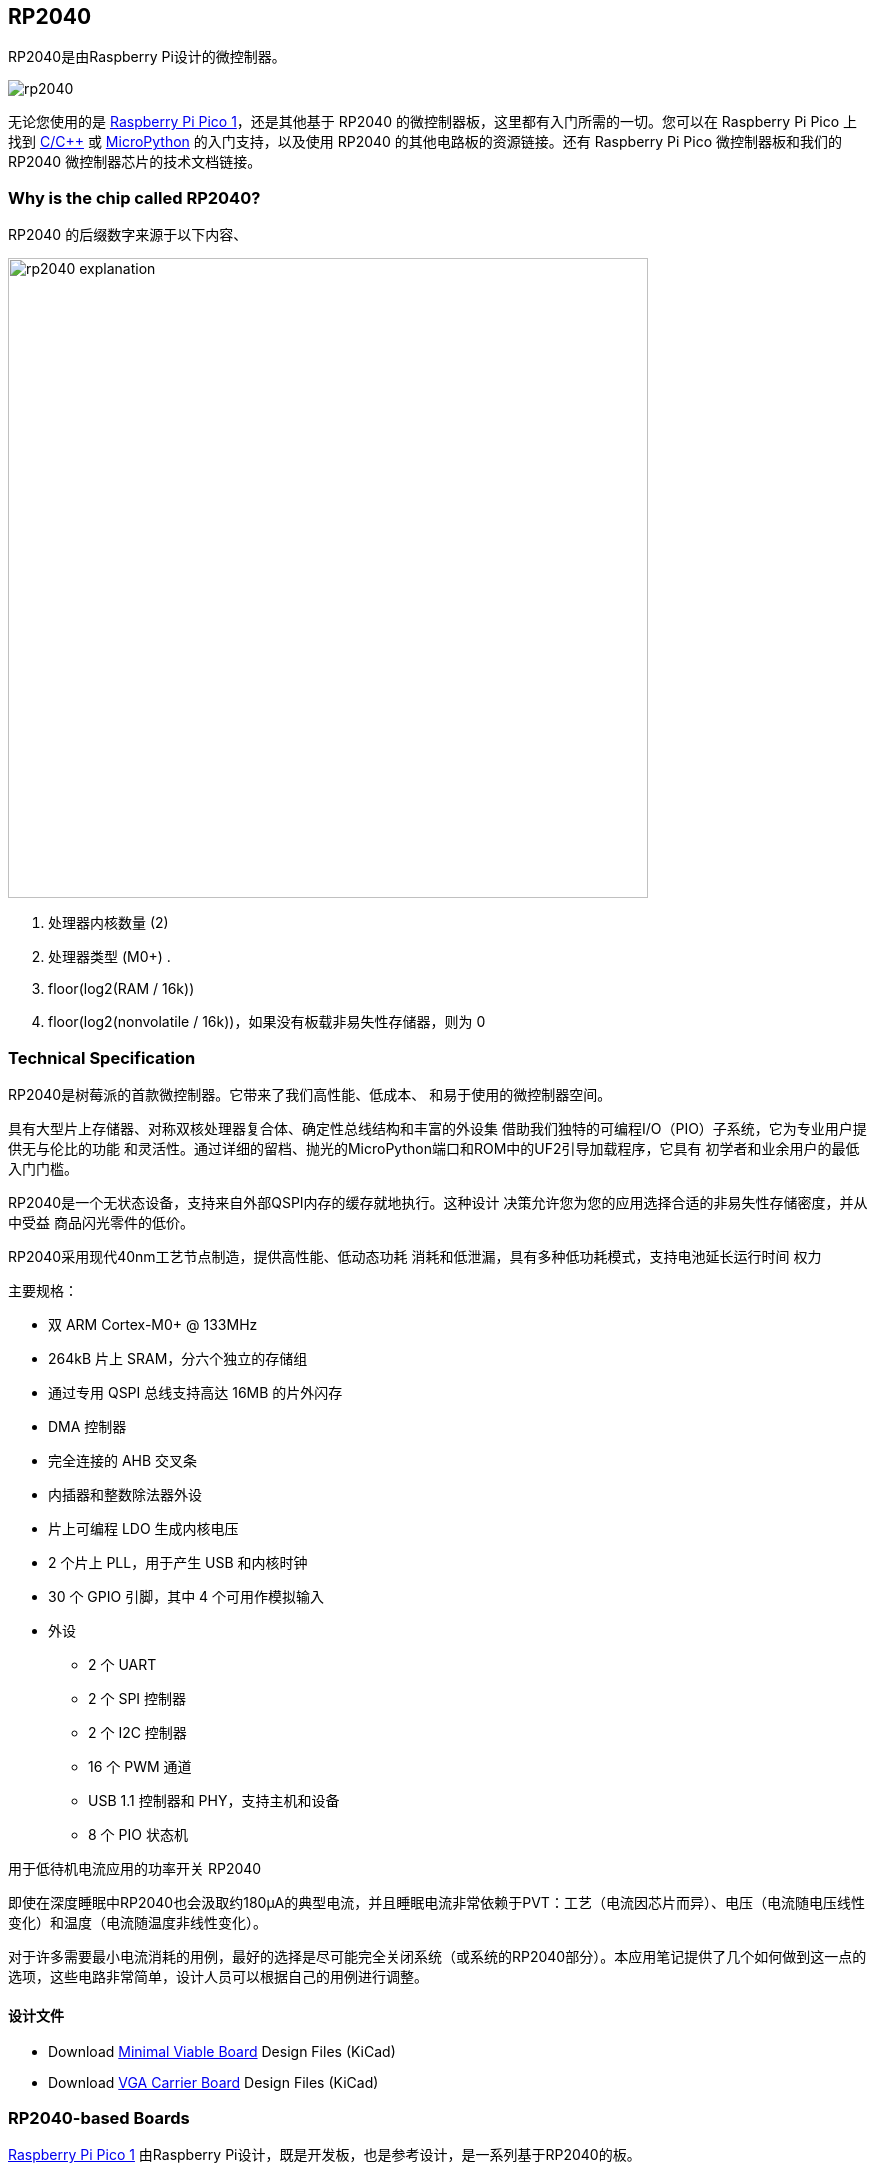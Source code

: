 == RP2040

RP2040是由Raspberry Pi设计的微控制器。

image::images/rp2040.jpg[]

无论您使用的是 xref:pico-series.adoc#pico-1-technical-specification[Raspberry Pi Pico 1]，还是其他基于 RP2040 的微控制器板，这里都有入门所需的一切。您可以在 Raspberry Pi Pico 上找到 xref:c_sdk.adoc#sdk-setup[C/{cpp}] 或 xref:micropython.adoc#what-is-micropython[MicroPython] 的入门支持，以及使用 RP2040 的其他电路板的资源链接。还有 Raspberry Pi Pico 微控制器板和我们的 RP2040 微控制器芯片的技术文档链接。

=== Why is the chip called RP2040?

RP2040 的后缀数字来源于以下内容、

image::images/rp2040_explanation.svg[width=640]

. 处理器内核数量 (2)
. 处理器类型 (M0+) .
. floor(log2(RAM / 16k))
. floor(log2(nonvolatile / 16k))，如果没有板载非易失性存储器，则为 0

=== Technical Specification

RP2040是树莓派的首款微控制器。它带来了我们高性能、低成本、
和易于使用的微控制器空间。

具有大型片上存储器、对称双核处理器复合体、确定性总线结构和丰富的外设集
借助我们独特的可编程I/O（PIO）子系统，它为专业用户提供无与伦比的功能
和灵活性。通过详细的留档、抛光的MicroPython端口和ROM中的UF2引导加载程序，它具有
初学者和业余用户的最低入门门槛。

RP2040是一个无状态设备，支持来自外部QSPI内存的缓存就地执行。这种设计
决策允许您为您的应用选择合适的非易失性存储密度，并从中受益
商品闪光零件的低价。

RP2040采用现代40nm工艺节点制造，提供高性能、低动态功耗
消耗和低泄漏，具有多种低功耗模式，支持电池延长运行时间
权力

主要规格：

* 双 ARM Cortex-M0+ @ 133MHz
* 264kB 片上 SRAM，分六个独立的存储组
* 通过专用 QSPI 总线支持高达 16MB 的片外闪存
* DMA 控制器
* 完全连接的 AHB 交叉条
* 内插器和整数除法器外设
* 片上可编程 LDO 生成内核电压
* 2 个片上 PLL，用于产生 USB 和内核时钟
* 30 个 GPIO 引脚，其中 4 个可用作模拟输入
* 外设
** 2 个 UART
** 2 个 SPI 控制器
** 2 个 I2C 控制器
** 16 个 PWM 通道
** USB 1.1 控制器和 PHY，支持主机和设备
** 8 个 PIO 状态机

[.whitepaper, title="用于低待机电流应用的功率开关 RP2040", subtitle="", link=https://pip.raspberrypi.com/categories/685-whitepapers-app-notes/documents/RP-004339-WP/Power-switching-RP2040-for-low-standby-current-applications.pdf]
****
即使在深度睡眠中RP2040也会汲取约180μA的典型电流，并且睡眠电流非常依赖于PVT：工艺（电流因芯片而异）、电压（电流随电压线性变化）和温度（电流随温度非线性变化）。

对于许多需要最小电流消耗的用例，最好的选择是尽可能完全关闭系统（或系统的RP2040部分）。本应用笔记提供了几个如何做到这一点的选项，这些电路非常简单，设计人员可以根据自己的用例进行调整。
****

==== 设计文件

* Download https://datasheets.raspberrypi.com/rp2040/Minimal-KiCAD.zip[Minimal Viable Board] Design Files (KiCad)
* Download https://datasheets.raspberrypi.com/rp2040/VGA-KiCAD.zip[VGA Carrier Board] Design Files (KiCad)

=== RP2040-based Boards

xref:pico-series.adoc#pico-1-family[Raspberry Pi Pico 1] 由Raspberry Pi设计，既是开发板，也是参考设计，是一系列基于RP2040的板。

Raspberry Pi Pico 和 Pico W的设计文件是公开的，没有限制。

* Download https://datasheets.raspberrypi.com/pico/RPi-Pico-R3-PUBLIC-20200119.zip[Design Files] for Raspberry Pi Pico (Cadence Allegro)
* Download https://datasheets.raspberrypi.com/picow/RPi-PicoW-PUBLIC-20220607.zip[Design Files] for Raspberry Pi Pico W (Cadence Allegro)

特此授予使用、复制、修改和/或分发本设计用于任何目的的许可，无论是否收费。

本设计按“原样”提供，作者不承担与本设计有关的所有保证，包括对适销性和适用性的所有暗示保证。在任何情况下，作者均不对因使用、数据或利润损失而导致的任何特殊、直接、间接或后果性损害或任何损害负责，无论是由于合同、疏忽或其他侵权行为，还是与使用或执行本设计有关。

==== Other Boards

您可以在 https://forums.raspberrypi.com/viewforum.php?f=147[Raspberry Pi forums] 上找到关于基于第三方RP2040的板的讨论。

==== USB PIDs

许多基于RP2040的设备使用Raspberry Pi的USB供应商ID和产品ID组合。如果您基于RP2040构建第三方板，您可能需要唯一的USB产品ID（PID）。

如果您需要为Windows用户提供自定义驱动程序，您可能需要唯一的USB PID。

USB-IF已授予Raspberry Pi许可其供应商ID（`0x2E8A`）的USB产品ID值用于与RP2040一起使用的常见硅组件的权限。

要保留与Raspberry Pi的供应商ID关联的USB PID，请按照 https://github.com/raspberrypi/usb-pid[Raspberry Pi USB PID git repository] 中的说明进行操作。

NOTE: 如果您使用标准RP2040 PID，您可以使用 `iManufacturer`、`iProduct` 和 `iSerial` 字符串来唯一标识您的设备。

=== Internal Temperature Sensor

RP2040封装中的内部温度传感器是一种低分辨率传感器，需要用户校准才能达到任何精度。

准确确定测量温度的一个关键部分是了解ADC VREF电压。转换公式意味着ADC VREF电压中的小误差会导致计算的温度出现相当大的差异。RP2040没有可用于确定VREF电压的内部固定电压基准，因此需要手动测量VREF电压——但警告它可能会改变——或者需要提供外部固定电压基准。

NOTE: RP2040传感器电压随温度升高而下降。

有关内部温度传感器的更多详细信息，请参见 https://datasheets.raspberrypi.com/rp2040/rp2040-datasheet.pdf[RP2040 Datasheet] 的第4章4.9.5节。
